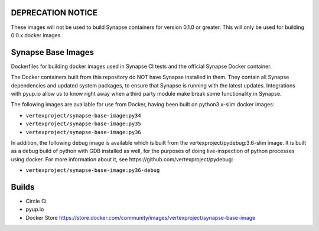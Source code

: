 DEPRECATION NOTICE
------------------

These images will not be used to build Synapse containers for version 0.1.0 or greater. This will only be used for
building 0.0.x docker images.

Synapse Base Images
-------------------

Dockerfiles for building docker images used in Synapse CI tests and the official Synapse Docker container.

The Docker containers built from this repository do NOT have Synapse installed in them.  They contain all Synapse
dependencies and updated system packages, to ensure that Synapse is running with the latest updates.  Integrations with
pyup.io allow us to know right away when a third party module make break some functionality in Synapse.

The following images are available for use from Docker, having been built on python3.x-slim docker images:

- ``vertexproject/synapse-base-image:py34``
- ``vertexproject/synapse-base-image:py35``
- ``vertexproject/synapse-base-image:py36``

In addition, the following debug image is available which is built from the vertexproject/pydebug:3.6-slim image. It
is built as a debug build of python with GDB installed as well, for the purposes of doing live-inspection of python
processes using docker.  For more information about it, see https://github.com/vertexproject/pydebug:

- ``vertexproject/synapse-base-image:py36-debug``

Builds
------

- Circle Ci |circleci|_
- pyup.io |pyupio|_
- Docker Store https://store.docker.com/community/images/vertexproject/synapse-base-image

.. |circleci| image:: https://circleci.com/gh/vertexproject/synapse-base-image/tree/master.svg?style=svg
.. _circleci: https://circleci.com/gh/vertexproject/synapse-base-image/tree/master

.. |pyupio| image:: https://pyup.io/repos/github/vertexproject/synapse-base-image/shield.svg
.. _pyupio: https://pyup.io/repos/github/vertexproject/synapse-base-image/
